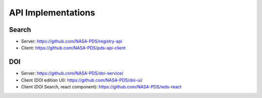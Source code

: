 API Implementations
===================

Search
--------

- Server: https://github.com/NASA-PDS/registry-api
- Client: https://github.com/NASA-PDS/pds-api-client

DOI
---

- Server: https://github.com/NASA-PDS/doi-service/
- Client (DOI edition UI): https://github.com/NASA-PDS/doi-ui/
- Client (DOI Search, react component): https://github.com/NASA-PDS/wds-react